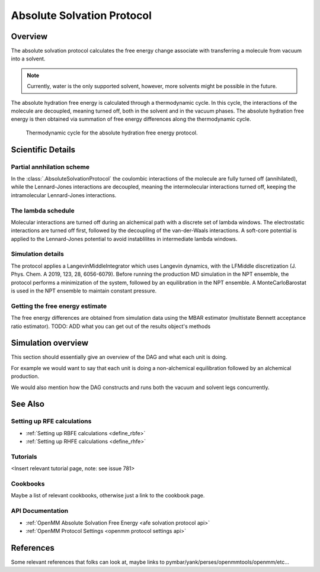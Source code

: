 Absolute Solvation Protocol
===========================

Overview
--------

The absolute solvation protocol calculates the free energy change 
associate with transferring a molecule from vacuum into a solvent.

.. note::
   Currently, water is the only supported solvent, however, more solvents might be possible in the future.

The absolute hydration free energy is calculated through a thermodynamic cycle. 
In this cycle, the interactions of the molecule are decoupled, meaning turned off, both in the solvent and in the vacuum phases.
The absolute hydration free energy is then obtained via summation of free energy differences along the thermodynamic cycle.

.. figure:: img/ahfe_thermocycle.png
   :scale: 100%

   Thermodynamic cycle for the absolute hydration free energy protocol.

Scientific Details
------------------

Partial annhilation scheme
~~~~~~~~~~~~~~~~~~~~~~~~~~

In the :class:`.AbsoluteSolvationProtocol` the coulombic interactions of the molecule are fully turned off (annihilated),
while the Lennard-Jones interactions are decoupled, meaning the intermolecular interactions turned off, keeping the intramolecular Lennard-Jones interactions.

The lambda schedule
~~~~~~~~~~~~~~~~~~~

Molecular interactions are turned off during an alchemical path with a discrete set of lambda windows. The electrostatic interactions are turned off first, followed by the decoupling of the van-der-Waals interactions. A soft-core potential is applied to the Lennard-Jones potential to avoid instablilites in intermediate lambda windows. 

Simulation details
~~~~~~~~~~~~~~~~~~
The protocol applies a LangevinMiddleIntegrator which uses Langevin dynamics, with the LFMiddle discretization (J. Phys. Chem. A 2019, 123, 28, 6056-6079).
Before running the production MD simulation in the NPT ensemble, the protocol performs a minimization of the system, followed by an equilibration in the NPT ensemble. A MonteCarloBarostat is used in the NPT ensemble to maintain constant pressure.

Getting the free energy estimate
~~~~~~~~~~~~~~~~~~~~~~~~~~~~~~~~
The free energy differences are obtained from simulation data using the MBAR estimator (multistate Bennett acceptance ratio estimator).
TODO: ADD what you can get out of the results object's methods

Simulation overview
-------------------

This section should essentially give an overview of the DAG and what each unit is doing.

For example we would want to say that each unit is doing a non-alchemical equilibration followed by an alchemical production.

We would also mention how the DAG constructs and runs both the vacuum and solvent legs concurrently.

See Also
--------

Setting up RFE calculations
~~~~~~~~~~~~~~~~~~~~~~~~~~~

* :ref:`Setting up RBFE calculations <define_rbfe>`
* :ref:`Setting up RHFE calculations <define_rhfe>`

Tutorials
~~~~~~~~~

<Insert relevant tutorial page, note: see issue 781>

Cookbooks
~~~~~~~~~

Maybe a list of relevant cookbooks, otherwise just a link to the cookbook page.

API Documentation
~~~~~~~~~~~~~~~~~

* :ref:`OpenMM Absolute Solvation Free Energy <afe solvation protocol api>`
* :ref:`OpenMM Protocol Settings <openmm protocol settings api>`

References
----------
Some relevant references that folks can look at, maybe links to pymbar/yank/perses/openmmtools/openmm/etc...
